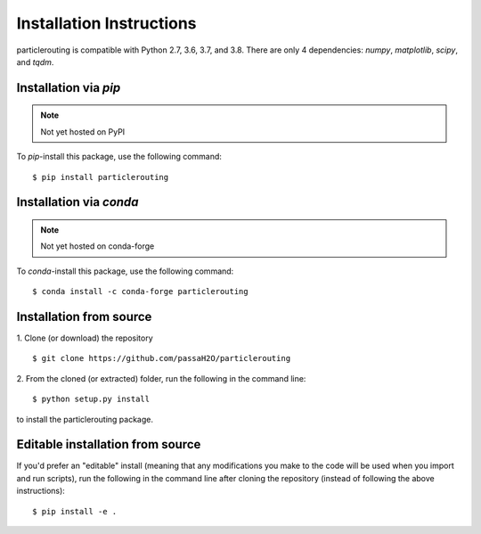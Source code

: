 .. _install:

=========================
Installation Instructions
=========================

particlerouting is compatible with Python 2.7, 3.6, 3.7, and 3.8. There are only 4 dependencies: `numpy`, `matplotlib`, `scipy`, and `tqdm`.

Installation via `pip`
----------------------
.. note:: Not yet hosted on PyPI

To `pip`-install this package, use the following command:
::

    $ pip install particlerouting


Installation via `conda`
------------------------
.. note:: Not yet hosted on conda-forge

To `conda`-install this package, use the following command:
::

    $ conda install -c conda-forge particlerouting


Installation from source
------------------------
1. Clone (or download) the repository
::

   $ git clone https://github.com/passaH2O/particlerouting

2. From the cloned (or extracted) folder, run the following in the command line:
::

   $ python setup.py install

to install the particlerouting package.


Editable installation from source
---------------------------------
If you'd prefer an "editable" install (meaning that any modifications you make to the code will be used when you import and run scripts), run the following in the command line after cloning the repository (instead of following the above instructions):
::

   $ pip install -e .
